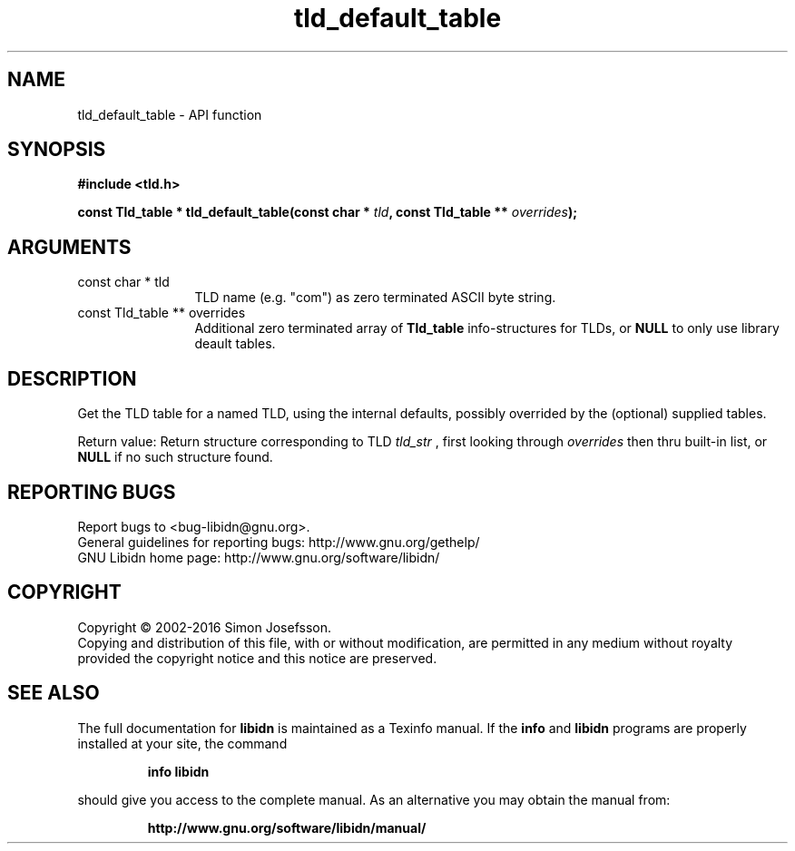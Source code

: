 .\" DO NOT MODIFY THIS FILE!  It was generated by gdoc.
.TH "tld_default_table" 3 "1.33" "libidn" "libidn"
.SH NAME
tld_default_table \- API function
.SH SYNOPSIS
.B #include <tld.h>
.sp
.BI "const Tld_table * tld_default_table(const char * " tld ", const Tld_table ** " overrides ");"
.SH ARGUMENTS
.IP "const char * tld" 12
TLD name (e.g. "com") as zero terminated ASCII byte string.
.IP "const Tld_table ** overrides" 12
Additional zero terminated array of \fBTld_table\fP
info\-structures for TLDs, or \fBNULL\fP to only use library deault
tables.
.SH "DESCRIPTION"
Get the TLD table for a named TLD, using the internal defaults,
possibly overrided by the (optional) supplied tables.

Return value: Return structure corresponding to TLD  \fItld_str\fP , first
looking through  \fIoverrides\fP then thru built\-in list, or \fBNULL\fP if
no such structure found.
.SH "REPORTING BUGS"
Report bugs to <bug-libidn@gnu.org>.
.br
General guidelines for reporting bugs: http://www.gnu.org/gethelp/
.br
GNU Libidn home page: http://www.gnu.org/software/libidn/

.SH COPYRIGHT
Copyright \(co 2002-2016 Simon Josefsson.
.br
Copying and distribution of this file, with or without modification,
are permitted in any medium without royalty provided the copyright
notice and this notice are preserved.
.SH "SEE ALSO"
The full documentation for
.B libidn
is maintained as a Texinfo manual.  If the
.B info
and
.B libidn
programs are properly installed at your site, the command
.IP
.B info libidn
.PP
should give you access to the complete manual.
As an alternative you may obtain the manual from:
.IP
.B http://www.gnu.org/software/libidn/manual/
.PP
